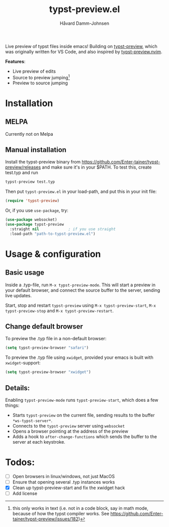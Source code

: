 #+title: typst-preview.el
#+author: Håvard Damm-Johnsen
Live preview of typst files inside emacs! Building on [[https://github.com/Enter-tainer/typst-preview][typst-preview]], which was originally written for VS Code, and also inspired by [[https://github.com/chomosuke/typst-preview.nvim][typst-preview.nvim]].

*Features*:
- Live preview of edits
- Source to preview jumping[fn:: this only works in text (i.e. not in a code block, say in math mode, because of how the typst compiler works. See https://github.com/Enter-tainer/typst-preview/issues/182)]
- Preview to source jumping

* Installation

** MELPA
Currently not on Melpa

** Manual installation

Install the typst-preview binary from
https://github.com/Enter-tainer/typst-preview/releases
and make sure it's in your $PATH. To test this, create test.typ and run
#+begin_src bash
typst-preview test.typ
#+end_src
 
Then put ~typst-preview.el~ in your load-path, and put this in your init file:
#+begin_src emacs-lisp
 (require 'typst-preview)
#+end_src

Or, if you use ~use-package~, try:

#+begin_src emacs-lisp
(use-package websocket)
(use-package typst-preview
  :straight nil 			; if you use straight
  :load-path "path-to-typst-preview.el")
#+end_src

* Usage & configuration

** Basic usage
Inside a .typ-file, run ~M-x typst-preview-mode~. This will start a preview in your default browser, and connect the source buffer to the server, sending live updates.

Start, stop and restart ~typst-preview~ using ~M-x typst-preview-start~, ~M-x typst-preview-stop~ and ~M-x typst-preview-restart~. 

** Change default browser

To preview the .typ file in a non-default browser: 
#+begin_src emacs-lisp
(setq typst-preview-browser "safari")
#+end_src

To preview the .typ file using ~xwidget~, provided your emacs is built with ~xwidget~-support: 

#+begin_src emacs-lisp
(setq typst-preview-browser "xwidget")
#+end_src

** Details:
Enabling ~typst-preview-mode~ runs ~typst-preview-start~, which does a few things:
- Starts ~typst-preview~ on the current file, sending results to the buffer ~*ws-typst-server*~.
- Connects to the ~typst-preview~ server using ~websocket~
- Opens a browser pointing at the address of the preview
- Adds a hook to ~after-change-functions~ which sends the buffer to the server at each keystroke. 

* Todos: 
- [ ] Open browsers in linux/windows, not just MacOS
- [ ] Ensure that opening several .typ instances works
- [X] Clean up typst-preview-start and fix the xwidget hack
- [ ] Add license



